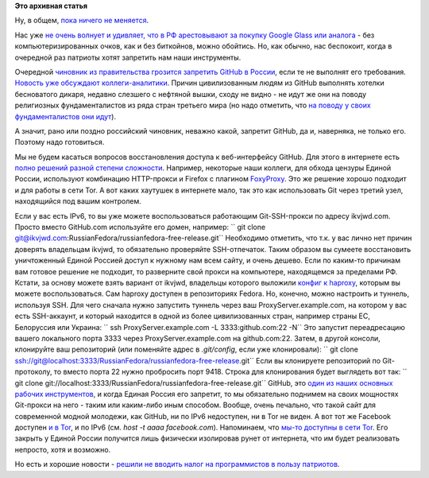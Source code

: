 .. title: Поддержка STEM-отрасли в РФ в новостях за ноябрь
.. slug: Поддержка-stem-отрасли-в-РФ-в-новостях-за-ноябрь
.. date: 2014-11-21 22:39:24
.. tags:
.. category:
.. link:
.. description:
.. type: text
.. author: Peter Lemenkov

**Это архивная статья**


Ну, в общем, `пока ничего не
меняется </content/Поддержка-государством-stem-отрасли-в-РФ-в-новостях-за-сентябрь>`__.

Нас уже `не очень волнует и удивляет, что в РФ арестовывают за покупку
Google Glass или аналога <http://rublacklist.net/9234/>`__ - без
компьютеризированных очков, как и без биткойнов, можно обойтись. Но, как
обычно, нас беспокоит, когда в очередной раз патриоты хотят запретить
нам наши инструменты.

Очередной `чиновник из правительства грозится запретить GitHub в
России <https://twitter.com/roscomnadzor/status/535773022716952576>`__,
если те не выполнят его требования. `Новость уже обсуждают
коллеги-аналитики <http://geektimes.ru/post/241804/>`__. Причин
цивилизованным людям из GitHub выполнять хотелки бесноватого дикаря,
недавно слезшего с нефтяной вышки, сходу не видно - не идут же они на
поводу религиозных фундаменталистов из ряда стран третьего мира (но надо
отметить, что `на поводу у своих фундаменталистов они
идут <https://github.com/blog/1823-results-of-the-github-investigation>`__).

А значит, рано или поздно российский чиновник, неважно какой, запретит
GitHub, да и, наверняка, не только его. Поэтому надо готовиться.

Мы не будем касаться вопросов восстановления доступа к веб-интерфейсу
GitHub. Для этого в интернете есть `полно решений разной степени
сложности <http://rublacklist.net/bypass/>`__. Например, некоторые наши
коллеги, для обхода цензуры Единой России, используют комбинацию
HTTP-прокси и Firefox с плагином
`FoxyProxy <http://getfoxyproxy.org/>`__. Это же решение хорошо подходит
и для работы в сети Tor. А вот каких хаутушек в интернете мало, так это
как использовать Git через третий узел, находящийся под вашим контролем.

Если у вас есть IPv6, то вы уже можете воспользоваться работающим
Git-SSH-прокси по адресу ikvjwd.com. Просто вместо GitHub.com
используйте его домен, например:
`` git clone git@ikvjwd.com:RussianFedora/russianfedora-free-release.git``
Необходимо отметить, что т.к. у вас лично нет причин доверять владельцам
ikvjwd, то обязательно проверяйте SSH-отпечаток. Таким образом вы
сумеете восстановить уничтоженный Единой Россией доступ к нужному нам
всем сайту, и очень дешево. Если по каким-то причинам вам готовое
решение не подходит, то разверните свой прокси на компьютере,
находящемся за пределами РФ. Кстати, за основу можете взять вариант от
ikvjwd, владельцы которого выложили `конфиг к
haproxy <https://github.com/rcsheets/ikvjwd>`__, которым вы можете
воспользоваться. Сам haproxy доступен в репозиториях Fedora. Но,
конечно, можно настроить и туннель, используя SSH. Для чего сначала
нужно запустить туннель через ваш ProxyServer.example.com, на котором у
вас есть SSH-аккаунт, и который находится в одной из более
цивилизованных стран, например страны ЕС, Белоруссия или Украина:
`` ssh ProxyServer.example.com -L 3333:github.com:22 -N``
Это запустит переадресацию вашего локального порта 3333 через
ProxyServer.example.com на github.com:22. Затем, в другой консоли,
клонируйте ваш репозиторий (или поменяйте адрес в *.git/config*, если
уже клонировали):
`` git clone ssh://git@localhost:3333/RussianFedora/russianfedora-free-release.git``
Если вы клонируете репозиторий по Git-протоколу, то вместо порта 22
нужно пробросить порт 9418. Строка для клонирования будет выглядеть вот
так:
`` git clone git://localhost:3333/RussianFedora/russianfedora-free-release.git``
GitHub, это `один из наших основных рабочих
инструментов <https://github.com/RussianFedora>`__, и когда Единая
Россия его запретит, то мы обязательно поднимем на своих мощностях
Git-прокси на него - таким или каким-либо иным способом. Вообще, очень
печально, что такой сайт для современной модной молодежи, как GitHub, ни
по IPv6 недоступен, ни в Tor не виден. А вот тот же Facebook доступен `и
в Tor <http://lenta.ru/news/2014/10/31/fbtor/>`__, и по IPv6 (см. *host
-t aaaa facebook.com*). Напоминаем, что `мы-то доступны в сети
Tor </content/Наши-ресурсы-теперь-доступны-и-в-tor>`__. Его закрыть у
Единой России получится лишь физически изолировав рунет от интернета,
что им будет реализовать непросто, хотя и возможно.

Но есть и хорошие новости - `решили не вводить налог на программистов в
пользу патриотов <http://itar-tass.com/ekonomika/1537614>`__.

